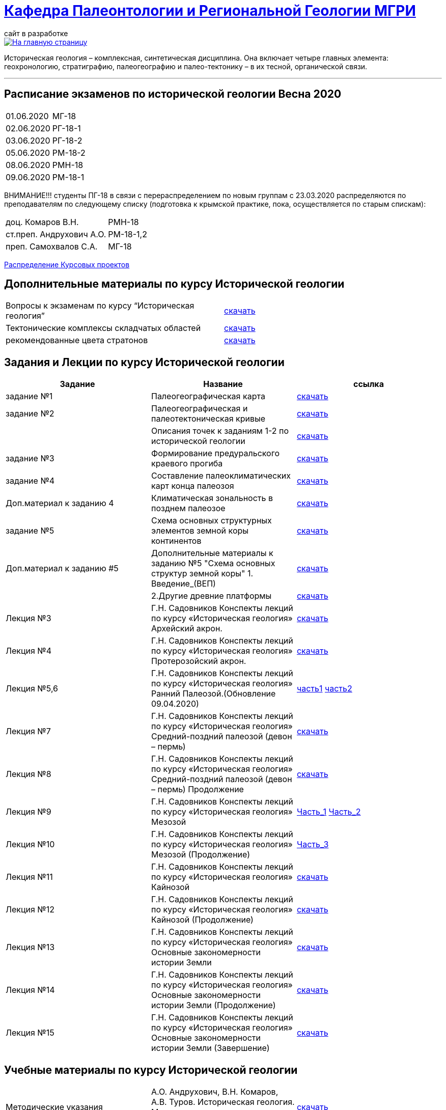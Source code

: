 = https://mgri-university.github.io/reggeo/index.html[Кафедра Палеонтологии и Региональной Геологии МГРИ]
сайт в разработке 
:imagesdir: images

[link=https://mgri-university.github.io/reggeo/index.html]
image::emb2010.jpg[На главную страницу] 

Историческая геология – комплексная, синтетическая дисциплина. Она включает четыре главных элемента: геохронологию, стратиграфию, палеогеографию и палео-тектонику – в их тесной, органической связи.

''''
== Расписание экзаменов по исторической геологии Весна 2020
|===
|01.06.2020 |МГ-18 
|02.06.2020 |РГ-18-1	
|03.06.2020 |РГ-18-2	
|05.06.2020 |РМ-18-2 
|08.06.2020 |РМН-18 
|09.06.2020 |РМ-18-1 
|===
ВНИМАНИЕ!!!
студенты ПГ-18 в связи с перераспределением по новым группам с 23.03.2020 распределяются по преподавателям по следующему списку (подготовка к крымской практике, пока, осуществляется по старым спискам):

|===
|доц. Комаров В.Н.| РМН-18
|ст.преп. Андрухович А.О.| РМ-18-1,2
|преп. Самохвалов С.А.| МГ-18
|===
https://mgri-university.github.io/reggeo/images/istgeo/kursovie_II_new.doc[Распределение Курсовых проектов]


== Дополнительные материалы по курсу Исторической геологии
|===
|Вопросы к экзаменам по курсу “Историческая геология”|https://mgri-university.github.io/reggeo/images/istgeo/k_ekzamenu_istgeo.doc[скачать]
|Тектонические комплексы складчатых областей |https://mgri-university.github.io/reggeo/images/regiongeo/tekt_kompl.pdf[скачать]


|рекомендованные цвета стратонов|https://mgri-university.github.io/reggeo/images/regiongeo/tsveta_stratonov.pdf[скачать]
|===



== Задания и Лекции по курсу Исторической геологии

|=== 
|Задание | Название | ссылка

|задание №1 | Палеогеографическая карта|https://mgri-university.github.io/reggeo/images/istgeo/z1_paleogeogr_map.doc[скачать]

|задание №2 |Палеогеографическая и палеотектоническая кривые|https://mgri-university.github.io/reggeo/images/istgeo/z2_paleogeogr_krivie.doc[скачать]

| |Описания точек к заданиям 1-2 по исторической геологии|https://mgri-university.github.io/reggeo/images/istgeo/opisania_tochek_k_z1-2.doc[скачать]

|задание №3 |Формирование предуральского краевого прогиба|https://mgri-university.github.io/reggeo/images/istgeo/z3_preduralskii_progib.doc[скачать]

|задание №4 |Составление палеоклиматических карт конца палеозоя|https://mgri-university.github.io/reggeo/images/istgeo/z4_klimaticheskie_zony.doc[скачать]

|Доп.материал к заданию 4|Климатическая зональность в позднем палеозое | https://mgri-university.github.io/reggeo/images/istgeo/paleoklimat_dopoln.doc[скачать]

|задание №5 | Схема основных структурных элементов земной коры континентов|https://mgri-university.github.io/reggeo/images/istgeo/z5_shema_struktur_kontinentov.doc[скачать]

|Доп.материал к заданию #5 |Дополнительные материалы к заданию №5 "Схема основных структур земной коры" 1. Введение_(ВЕП)| https://mgri-university.github.io/reggeo/images/istgeo/z5_vvedenie_VEP.pdf[скачать]  
||2.Другие древние платформы|https://mgri-university.github.io/reggeo/images/istgeo/z5_drugie_pl.pdf[скачать]  
//||3. Подвижные пояса-1|https://mgri-university.github.io/reggeo/images/istgeo/podvijnie_poyasa-1.pdf[скачать] 
//||3. Подвижные пояса-2|https://mgri-university.github.io/reggeo/images/istgeo/podvijnie_poyasa-2.pdf[скачать]

|Лекция №3 |Г.Н. Садовников
Конспекты лекций по курсу «Историческая геология» Архейский акрон.|https://mgri-university.github.io/reggeo/images/istgeo/conspect-archei.doc[скачать]

|Лекция №4 |Г.Н. Садовников
Конспекты лекций по курсу «Историческая геология» Протерозойский акрон.|https://mgri-university.github.io/reggeo/images/istgeo/conspect-proterozoi.doc[скачать]

|Лекция №5,6 |Г.Н. Садовников
Конспекты лекций по курсу «Историческая геология»  Ранний Палеозой.(Обновление 09.04.2020)|https://mgri-university.github.io/reggeo/images/istgeo/PZ1_part1.doc[часть1] https://mgri-university.github.io/reggeo/images/istgeo/PZ1_part2.doc[часть2]

|Лекция №7 | Г.Н. Садовников
Конспекты лекций по курсу «Историческая геология» 
Средний-поздний палеозой (девон – пермь) | https://mgri-university.github.io/reggeo/images/istgeo/PZ2-3.doc[скачать]

|Лекция №8 | Г.Н. Садовников
Конспекты лекций по курсу «Историческая геология» 
Средний-поздний палеозой (девон – пермь) Продолжение| https://mgri-university.github.io/reggeo/images/istgeo/PZ2-3_2.doc[скачать]

|Лекция №9 | Г.Н. Садовников
Конспекты лекций по курсу «Историческая геология» 
Мезозой| https://mgri-university.github.io/reggeo/images/istgeo/MZ-1.doc[Часть_1]
https://mgri-university.github.io/reggeo/images/istgeo/MZ-2.doc[Часть_2]

|Лекция №10 | Г.Н. Садовников
Конспекты лекций по курсу «Историческая геология» 
Мезозой (Продолжение)| https://mgri-university.github.io/reggeo/images/istgeo/MZ-3.pdf[Часть_3]

|Лекция №11 | Г.Н. Садовников
Конспекты лекций по курсу «Историческая геология» 
Кайнозой |  https://mgri-university.github.io/reggeo/images/istgeo/KZ.pdf[скачать]

|Лекция №12 | Г.Н. Садовников
Конспекты лекций по курсу «Историческая геология» 
Кайнозой (Продолжение) |  https://mgri-university.github.io/reggeo/images/istgeo/KZ-2.pdf[скачать]

|Лекция №13 | Г.Н. Садовников
Конспекты лекций по курсу «Историческая геология» 
Основные закономерности истории Земли |  https://mgri-university.github.io/reggeo/images/istgeo/zakonomernosti-1.pdf[скачать]

|Лекция №14 | Г.Н. Садовников
Конспекты лекций по курсу «Историческая геология» 
Основные закономерности истории Земли (Продолжение) |  https://mgri-university.github.io/reggeo/images/istgeo/zakonomernosti-2.pdf[скачать]

|Лекция №15 | Г.Н. Садовников
Конспекты лекций по курсу «Историческая геология» 
Основные закономерности истории Земли (Завершение) |  https://mgri-university.github.io/reggeo/images/istgeo/zakonomernosti-3.pdf[скачать]

|===

== Учебные материалы по курсу Исторической геологии
|===
|Методические указания | А.О. Андрухович, В.Н. Комаров, А.В. Туров. Историческая геология. Методические указания
к лабораторным занятиям. | https://mgri-university.github.io/reggeo/images/posobie_istgeol_2016.doc[скачать]

| учебник | Владимирская Е.В., Кагарманов А.Х., Спасский Н.Я. и др. Историческая геология с основами палеонтологии Недра, 1985. на сайте geokniga.org | http://www.geokniga.org/books/6043[скачать]

| учебник | Историческая геология (под ред. Г.И. Немкова и Е.С. Левицкого) Недра, 1986. на сайте geokniga.org | http://www.geokniga.org/books/1695[скачать]
|Атласы|Атлас литолого-палеогеографических карт СССР. Том 2. Девонский, каменноугольный и пермский периоды на сайте http://en.bookfi.net|http://en.bookfi.net/book/713494[скачать]

|Курсовые |Темы курсовых проектов по Исторической геологии. | https://mgri-university.github.io/reggeo/images/kursovie_istgeol_2020.doc[скачать]

|Атласы|Атлас литолого-палеогеографических карт СССР. Том III. Триасовый, юрский и меловой периоды.  на сайте www.jurassic.ru|http://mmtk.ginras.ru/pdf/Maps/1966.atlas.litologo-paleogeograficheskih.kart.sssr.3.trias.jura.mel.pdf[скачать]

|карта| Геологическая карта континентов мира сайт neotec.ginras.ru |  http://neotec.ginras.ru/neomaps/M150_World_1970_Geology_Geologicheskaya-karta-kontinentov-mira.html[скачать]

| карта | Физическая карта мира на сайте Karty-Mira.ru |
http://karty-mira.ru/maps/14.jpg[скачать]


|===
''''

почта для связи samohvalovsa@mgri.ru